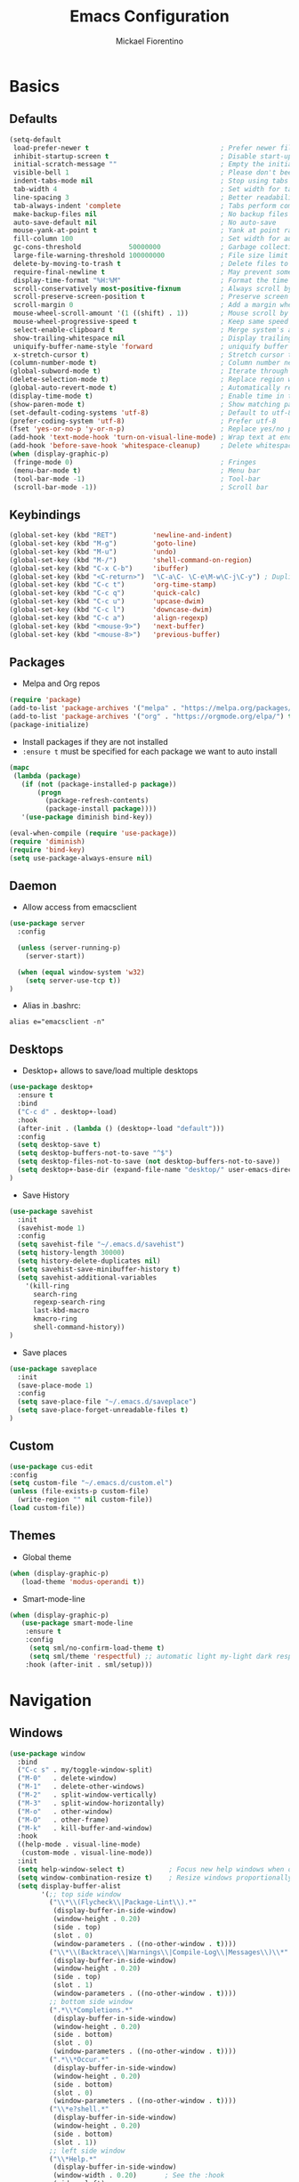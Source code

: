 #+TITLE: Emacs Configuration
#+AUTHOR: Mickael Fiorentino
#+EMAIL: mickael.fiorentino@mailbox.org

* Basics
** Defaults
#+BEGIN_SRC emacs-lisp
  (setq-default
   load-prefer-newer t                                 ; Prefer newer file by default
   inhibit-startup-screen t                            ; Disable start-up screen
   initial-scratch-message ""                          ; Empty the initial *scratch* buffer
   visible-bell 1                                      ; Please don't beep at me
   indent-tabs-mode nil                                ; Stop using tabs to indent
   tab-width 4                                         ; Set width for tabs
   line-spacing 3                                      ; Better readability
   tab-always-indent 'complete                         ; Tabs perform completion
   make-backup-files nil                               ; No backup files
   auto-save-default nil                               ; No auto-save
   mouse-yank-at-point t                               ; Yank at point rather than pointer
   fill-column 100                                     ; Set width for automatic line breaks
   gc-cons-threshold            50000000               ; Garbage collection size -> 50Mb
   large-file-warning-threshold 100000000              ; File size limit warning -> 100Mb
   delete-by-moving-to-trash t                         ; Delete files to trash
   require-final-newline t                             ; May prevent some problems
   display-time-format "%H:%M"                         ; Format the time string
   scroll-conservatively most-positive-fixnum          ; Always scroll by one line
   scroll-preserve-screen-position t                   ; Preserve screen position
   scroll-margin 0                                     ; Add a margin when scrolling vertically
   mouse-wheel-scroll-amount '(1 ((shift) . 1))        ; Mouse scroll by 1 line
   mouse-wheel-progressive-speed t                     ; Keep same speed
   select-enable-clipboard t                           ; Merge system's and Emacs' clipboard
   show-trailing-whitespace nil                        ; Display trailing whitespaces
   uniquify-buffer-name-style 'forward                 ; uniquify buffer names
   x-stretch-cursor t)                                 ; Stretch cursor to the glyph width
  (column-number-mode t)                               ; Column number next to line number
  (global-subword-mode t)                              ; Iterate through CamelCase words
  (delete-selection-mode t)                            ; Replace region when inserting text
  (global-auto-revert-mode t)                          ; Automatically revert buffer from file
  (display-time-mode t)                                ; Enable time in the mode-line
  (show-paren-mode t)                                  ; Show matching parenthesis
  (set-default-coding-systems 'utf-8)                  ; Default to utf-8 encoding
  (prefer-coding-system 'utf-8)                        ; Prefer utf-8
  (fset 'yes-or-no-p 'y-or-n-p)                        ; Replace yes/no prompts with y/n
  (add-hook 'text-mode-hook 'turn-on-visual-line-mode) ; Wrap text at end-of-line in text-mode
  (add-hook 'before-save-hook 'whitespace-cleanup)     ; Delete whitespaces before saving
  (when (display-graphic-p)
   (fringe-mode 0)                                     ; Fringes
   (menu-bar-mode t)                                   ; Menu bar
   (tool-bar-mode -1)                                  ; Tool-bar
   (scroll-bar-mode -1))                               ; Scroll bar
#+END_SRC

** Keybindings
#+BEGIN_SRC emacs-lisp
  (global-set-key (kbd "RET")         'newline-and-indent)
  (global-set-key (kbd "M-g")         'goto-line)
  (global-set-key (kbd "M-u")         'undo)
  (global-set-key (kbd "M-/")         'shell-command-on-region)
  (global-set-key (kbd "C-x C-b")     'ibuffer)
  (global-set-key (kbd "<C-return>")  "\C-a\C- \C-e\M-w\C-j\C-y") ; Duplicate line
  (global-set-key (kbd "C-c t")       'org-time-stamp)
  (global-set-key (kbd "C-c q")       'quick-calc)
  (global-set-key (kbd "C-c u")       'upcase-dwim)
  (global-set-key (kbd "C-c l")       'downcase-dwim)
  (global-set-key (kbd "C-c a")       'align-regexp)
  (global-set-key (kbd "<mouse-9>")   'next-buffer)
  (global-set-key (kbd "<mouse-8>")   'previous-buffer)
#+END_SRC

** Packages

 - Melpa and Org repos
 #+BEGIN_SRC emacs-lisp
   (require 'package)
   (add-to-list 'package-archives '("melpa" . "https://melpa.org/packages/") t)
   (add-to-list 'package-archives '("org" . "https://orgmode.org/elpa/") t)
   (package-initialize)
 #+END_SRC

 - Install packages if they are not installed
 - ~:ensure t~ must be specified for each package we want to auto install
 #+BEGIN_SRC emacs-lisp
   (mapc
    (lambda (package)
      (if (not (package-installed-p package))
          (progn
            (package-refresh-contents)
            (package-install package))))
      '(use-package diminish bind-key))

   (eval-when-compile (require 'use-package))
   (require 'diminish)
   (require 'bind-key)
   (setq use-package-always-ensure nil)
 #+END_SRC

** Daemon

- Allow access from emacsclient
#+BEGIN_SRC emacs-lisp
(use-package server
  :config

  (unless (server-running-p)
    (server-start))

  (when (equal window-system 'w32)
    (setq server-use-tcp t))
)
#+END_SRC

- Alias in .bashrc:
#+BEGIN_SRC shell
  alias e="emacsclient -n"
#+END_SRC

** Desktops

- Desktop+ allows to save/load multiple desktops
#+BEGIN_SRC emacs-lisp
(use-package desktop+
  :ensure t
  :bind
  ("C-c d" . desktop+-load)
  :hook
  (after-init . (lambda () (desktop+-load "default")))
  :config
  (setq desktop-save t)
  (setq desktop-buffers-not-to-save "^$")
  (setq desktop-files-not-to-save (not desktop-buffers-not-to-save))
  (setq desktop+-base-dir (expand-file-name "desktop/" user-emacs-directory))
)
#+END_SRC

- Save History
#+BEGIN_SRC emacs-lisp
(use-package savehist
  :init
  (savehist-mode 1)
  :config
  (setq savehist-file "~/.emacs.d/savehist")
  (setq history-length 30000)
  (setq history-delete-duplicates nil)
  (setq savehist-save-minibuffer-history t)
  (setq savehist-additional-variables
    '(kill-ring
      search-ring
      regexp-search-ring
      last-kbd-macro
      kmacro-ring
      shell-command-history))
)
#+END_SRC

- Save places
#+BEGIN_SRC emacs-lisp
(use-package saveplace
  :init
  (save-place-mode 1)
  :config
  (setq save-place-file "~/.emacs.d/saveplace")
  (setq save-place-forget-unreadable-files t)
)
#+END_SRC

** Custom
  #+BEGIN_SRC emacs-lisp
    (use-package cus-edit
    :config
    (setq custom-file "~/.emacs.d/custom.el")
    (unless (file-exists-p custom-file)
      (write-region "" nil custom-file))
    (load custom-file))
  #+END_SRC

** Themes
- Global theme
#+BEGIN_SRC emacs-lisp
(when (display-graphic-p)
   (load-theme 'modus-operandi t))
#+END_SRC

- Smart-mode-line
#+BEGIN_SRC emacs-lisp
(when (display-graphic-p)
   (use-package smart-mode-line
    :ensure t
    :config
     (setq sml/no-confirm-load-theme t)
     (setq sml/theme 'respectful) ;; automatic light my-light dark respectful
    :hook (after-init . sml/setup)))
#+END_SRC

* Navigation
** Windows
#+BEGIN_SRC emacs-lisp
(use-package window
  :bind
  ("C-c s" . my/toggle-window-split)
  ("M-0"   . delete-window)
  ("M-1"   . delete-other-windows)
  ("M-2"   . split-window-vertically)
  ("M-3"   . split-window-horizontally)
  ("M-o"   . other-window)
  ("M-O"   . other-frame)
  ("M-k"   . kill-buffer-and-window)
  :hook
  ((help-mode . visual-line-mode)
   (custom-mode . visual-line-mode))
  :init
  (setq help-window-select t)           ; Focus new help windows when opened
  (setq window-combination-resize t)    ; Resize windows proportionally
  (setq display-buffer-alist
        '(;; top side window
          ("\\*\\(Flycheck\\|Package-Lint\\).*"
           (display-buffer-in-side-window)
           (window-height . 0.20)
           (side . top)
           (slot . 0)
           (window-parameters . ((no-other-window . t))))
          ("\\*\\(Backtrace\\|Warnings\\|Compile-Log\\|Messages\\)\\*"
           (display-buffer-in-side-window)
           (window-height . 0.20)
           (side . top)
           (slot . 1)
           (window-parameters . ((no-other-window . t))))
          ;; bottom side window
          (".*\\*Completions.*"
           (display-buffer-in-side-window)
           (window-height . 0.20)
           (side . bottom)
           (slot . 0)
           (window-parameters . ((no-other-window . t))))
          (".*\\*Occur.*"
           (display-buffer-in-side-window)
           (window-height . 0.20)
           (side . bottom)
           (slot . 0)
           (window-parameters . ((no-other-window . t))))
          ("\\*e?shell.*"
           (display-buffer-in-side-window)
           (window-height . 0.20)
           (side . bottom)
           (slot . 1))
          ;; left side window
          ("\\*Help.*"
           (display-buffer-in-side-window)
           (window-width . 0.20)       ; See the :hook
           (side . left)
           (slot . 0)
           (window-parameters . ((no-other-window . t))))
          ;; right side window
          ("\\*Faces\\*"
           (display-buffer-in-side-window)
           (window-width . 0.25)
           (side . right)
           (slot . 0)
           (window-parameters . ((no-other-window . t)
                                 (mode-line-format . (" "
                                                      mode-line-buffer-identification)))))
          ("\\*Custom.*"
           (display-buffer-in-side-window)
           (window-width . 0.25)
           (side . right)
           (slot . 1))))
  :config
  (defun my/toggle-window-split ()
  "
  Toggle window view between horizontal and vertical modes
  Only when the window count is equal to 2
  "
    (interactive)
    (if (= (count-windows) 2)
      (let* ((this-win-buffer (window-buffer))
         (next-win-buffer (window-buffer (next-window)))
         (this-win-edges (window-edges (selected-window)))
         (next-win-edges (window-edges (next-window)))
         (this-win-2nd (not (and (<= (car this-win-edges)
                     (car next-win-edges))
                     (<= (cadr this-win-edges)
                     (cadr next-win-edges)))))
         (splitter
          (if (= (car this-win-edges)
             (car (window-edges (next-window))))
          'split-window-horizontally
        'split-window-vertically)))
    (delete-other-windows)
    (let ((first-win (selected-window)))
      (funcall splitter)
      (if this-win-2nd (other-window 1))
      (set-window-buffer (selected-window) this-win-buffer)
      (set-window-buffer (next-window) next-win-buffer)
      (select-window first-win)
      (if this-win-2nd (other-window 1)))))
  )
)
#+END_SRC
** Minibuffer
*** Prescient
#+BEGIN_SRC emacs-lisp
(use-package prescient
  :ensure t
  :config
  (prescient-persist-mode +1)
)
#+END_SRC

*** Prot

#+BEGIN_SRC emacs-lisp
  ;; (use-package minibuffer
  ;;   :bind (("M-v" . prot/focus-minibuffer-or-completions)
  ;;          :map completion-list-mode-map
  ;;          ("h" . prot/describe-symbol-at-point)
  ;;          ("n" . next-line)
  ;;          ("p" . previous-line)
  ;;          ("f" . next-completion)
  ;;          ("b" . previous-completion)
  ;;          ("M-v" . prot/focus-minibuffer))
  ;;   :config
  ;;   (setq completion-cycle-threshold 3)
  ;;   (setq completion-flex-nospace nil)
  ;;   (setq completion-pcm-complete-word-inserts-delimiters t)
  ;;   (setq completion-pcm-word-delimiters "-_./:| ")
  ;;   ;; NOTE: flex completion is introduced in Emacs 27
  ;;   (setq completion-show-help nil)
  ;;   (setq completion-styles '(partial-completion substring initials flex))
  ;;   (setq completion-category-overrides
  ;;         '((file (styles initials basic))
  ;;           (buffer (styles initials basic))
  ;;           (info-menu (styles basic))))
  ;;   (setq completions-format 'vertical)   ; *Completions* buffer
  ;;   (setq enable-recursive-minibuffers t)
  ;;   (setq read-answer-short t)
  ;;   (setq read-buffer-completion-ignore-case t)
  ;;   (setq read-file-name-completion-ignore-case t)
  ;;   (setq resize-mini-windows t)

  ;;   (file-name-shadow-mode 1)
  ;;   (minibuffer-depth-indicate-mode 1)
  ;;   (minibuffer-electric-default-mode 1)

  ;;   (defun prot/focus-minibuffer ()
  ;;   "Focus the active minibuffer.
  ;;    Bind this to `completion-list-mode-map' to M-v to easily jump
  ;;    between the list of candidates present in the \\*Completions\\*
  ;;    buffer and the minibuffer (because by default M-v switches to the
  ;;    completions if invoked from inside the minibuffer.
  ;;   "
  ;;   (interactive)
  ;;   (let ((mini (active-minibuffer-window)))
  ;;     (when mini
  ;;       (select-window mini))))

  ;;   (defun prot/focus-minibuffer-or-completions ()
  ;;   "Focus the active minibuffer or the \\*Completions\\*.
  ;;    If both the minibuffer and the Completions are present, this
  ;;    command will first move per invocation to the former, then the
  ;;    latter, and then continue to switch between the two.
  ;;    The continuous switch is essentially the same as running
  ;;    `prot/focus-minibuffer' and `switch-to-completions' in
  ;;    succession.
  ;;   "
  ;;   (interactive)
  ;;   (let* ((mini (active-minibuffer-window))
  ;;           (completions (get-buffer-window "*Completions*")))
  ;;       (cond ((and mini
  ;;                   (not (minibufferp)))
  ;;              (select-window mini nil))
  ;;             ((and completions
  ;;                   (not (eq (selected-window)
  ;;                            completions)))
  ;;              (select-window completions nil)))))
  ;; )
#+END_SRC


#+BEGIN_SRC emacs-lisp
  ;; (use-package icomplete
  ;;   :demand
  ;;   :bind
  ;;   (:map icomplete-minibuffer-map
  ;;    ("<left>"  . icomplete-backward-completions)
  ;;    ("<up>"    . icomplete-backward-completions)
  ;;    ("<right>" . icomplete-forward-completions)
  ;;    ("<down>"  . icomplete-forward-completions))
  ;;   :config
  ;;   (setq icomplete-delay-completions-threshold 0)
  ;;   (setq icomplete-max-delay-chars 0)
  ;;   (setq icomplete-compute-delay 0)
  ;;   (setq icomplete-show-matches-on-no-input t)
  ;;   (setq icomplete-hide-common-prefix nil)
  ;;   (setq icomplete-prospects-height 1)
  ;;   (setq icomplete-separator " Â· ")
  ;;   (setq icomplete-with-completion-tables t)
  ;;   (setq icomplete-in-buffer t)
  ;;   (icomplete-mode 1)
  ;;  )
#+END_SRC

*** Ivy
#+BEGIN_SRC emacs-lisp
  (use-package ivy
     :ensure t
     :diminish (ivy-mode . "")
     :config (ivy-mode)
     :bind (("C-x b" . ivy-switch-buffer)
            ("C-x B" . ivy-switch-buffer-other-window)
            ("M-H"   . ivy-resume))
     :custom
     (ivy-re-builders-alist
       '((t . ivy--regex-ignore-order))) ;; allow input not in order
     (ivy-height 10)
     (ivy-count-format "(%d/%d)")
     (ivy-display-style 'fancy)
     (ivy-initial-inputs-alist nil)
     (ivy-wrap nil)
     (ivy-use-virtual-buffers nil))
#+END_SRC

#+BEGIN_SRC emacs-lisp
  (use-package ivy-prescient
     :ensure t
     :after ivy
     :config (ivy-prescient-mode)
  )
#+END_SRC

*** Counsel
#+BEGIN_SRC emacs-lisp
  (use-package counsel
     :ensure t
     :after ivy
     :diminish (counsel-mode . "")
     :bind (("M-x"     . counsel-M-x)
            ("C-x C-f" . counsel-find-file)
            ("M-l"     . counsel-imenu)
            ("C-c h"   . counsel-command-history)
            ("C-M-s"   . counsel-git-grep))
  )
#+END_SRC

** Search
*** Isearch
#+BEGIN_SRC emacs-lisp
  (use-package isearch
    :bind
    (("M-s M-o" . multi-occur)
     ("M-s %" . prot/isearch-query-replace-symbol-at-point)
     :map minibuffer-local-isearch-map
     ("<tab>" . isearch-complete-edit)
     :map isearch-mode-map
     ("<tab>" . isearch-complete)
     ("C-SPC" . prot/isearch-mark-and-exit))
    :config
    (setq search-highlight t)
    (setq search-whitespace-regexp ".*?")
    (setq isearch-lax-whitespace t)
    (setq isearch-regexp-lax-whitespace nil)
    (setq isearch-lazy-highlight t)

    (defun prot/isearch-mark-and-exit ()
      "Mark the current search string and exit the search."
      (interactive)
      (push-mark isearch-other-end t 'activate)
      (setq deactivate-mark nil)
      (isearch-done))

    (defun prot/isearch-query-replace-symbol-at-point ()
      "Run `query-replace-regexp' for the symbol at point."
      (interactive)
      (isearch-forward-symbol-at-point)
      (isearch-query-replace-regexp))
  )
#+END_SRC

*** Swiper
#+BEGIN_SRC emacs-lisp
  ;; (use-package swiper
  ;;    :ensure t
  ;;    :after ivy
  ;;    :bind ("C-s" . swiper)
  ;; )
#+END_SRC
** Projects Management
*** Projectile
#+BEGIN_SRC emacs-lisp
(use-package projectile
   :ensure t
   :diminish (projectile-mode . "")
   :config (define-key projectile-mode-map (kbd "C-c p") 'projectile-command-map)
   :init (projectile-mode)
)
#+END_SRC

*** Speedbar

- speedbar
#+BEGIN_SRC emacs-lisp
(use-package speedbar
   :config
   (setq speedbar-use-images nil
         speedbar-show-unknown-files t))
#+END_SRC

- sr-speedbar
#+BEGIN_SRC emacs-lisp
(use-package sr-speedbar
   :ensure t
   :after speedbar
   :config
   (setq sr-speedbar-right-side nil
         sr-speedbar-max-width 40
         sr-speedbar-width 30
         sr-speedbar-default-width 30
         sr-speedbar-skip-other-window-p t))
 #+END_SRC

*** Neotree
#+BEGIN_SRC emacs-lisp
(use-package neotree
  :commands
  (neotree-toggle my/neotree-project-dir)
  :bind
  (("<f8>" . my/neotree-project-dir))
  :functions
  (neo-global--window-exists-p neotree-dir neotree-find)
  :config
  (setq neo-theme 'arrow)

  ;; from https://www.emacswiki.org/emacs/NeoTree
  (defun my/neotree-project-dir ()
  "Open NeoTree using the git root."
      (interactive)
      (let ((project-dir (projectile-project-root))
            (file-name (buffer-file-name)))
        (neotree-toggle)
        (if project-dir
            (if (neo-global--window-exists-p)
                (progn
                  (neotree-dir project-dir)
                  (neotree-find file-name)))
          (message "Could not find git project root."))))
  )
#+END_SRC
* Edit
** Multiple Cursors
#+BEGIN_SRC emacs-lisp
(use-package multiple-cursors
  :ensure t
  :bind (("C->" . mc/mark-next-like-this)
         ("C-<" . mc/mark-previous-like-this)))
#+END_SRC

** Completion
#+BEGIN_SRC emacs-lisp
(use-package dabbrev
  :commands (dabbrev-expand dabbrev-completion)
  :bind ("<backtab>" . dabbrev-completion)
  :config
  (setq dabbrev-abbrev-char-regexp "\\sw\\|\\s_")
  (setq dabbrev-abbrev-skip-leading-regexp "\\$\\|\\*\\|/\\|=")
  (setq dabbrev-backward-only t)
  (setq dabbrev-case-distinction nil)
  (setq dabbrev-case-fold-search t)
  (setq dabbrev-case-replace nil)
  (setq dabbrev-check-other-buffers t)
  (setq dabbrev-eliminate-newlines nil)
  (setq dabbrev-upcase-means-case-search t)
)
#+END_SRC

#+BEGIN_SRC emacs-lisp
(use-package hippie-exp
  :after dabbrev
  ;; :hook (prog-mode . (lambda () (local-set-key (kbd "<tab>") 'hippie-expand)))
  :config
  (setq hippie-expand-try-functions-list
        '(try-expand-dabbrev-visible
          try-expand-dabbrev
          try-expand-dabbrev-all-buffers
          try-expand-dabbrev-from-kill
          try-expand-list-all-buffers
          try-expand-list
          try-expand-line-all-buffers
          try-expand-line
          try-complete-file-name-partially
          try-complete-file-name
          try-expand-all-abbrevs))
  (setq hippie-expand-verbose nil)
)
(add-hook 'prog-mode-hook
     (lambda () (local-set-key (kbd "<tab>") 'hippie-expand)))
#+END_SRC

** Expand-Region
#+BEGIN_SRC emacs-lisp
(use-package expand-region
   :ensure t
   :bind (("C-."  . er/expand-region)
          ("C-M-." . er/contract-region))
)
#+END_SRC

** YaSnippets
#+BEGIN_SRC emacs-lisp
(use-package yasnippet
   :ensure t
   :diminish
   (yas-minor-mode . "")
   :config
   (setq yas-verbosity 1)
   (setq yas-wrap-around-region t)
   (add-to-list #'yas-snippet-dirs "~/.emacs.d/emacs.d/yasnippets")
   :init
   ;;(yas-reload-all)
   (yas-global-mode)
)
#+END_SRC

#+BEGIN_SRC emacs-lisp
(use-package yasnippet-snippets
    :ensure t
)
#+END_SRC

* Shell
** shell-mode
#+BEGIN_SRC emacs-lisp
(use-package shell
  :init
  (add-hook 'shell-mode-hook
    (lambda ()
      (local-set-key (kbd "C-l") 'comint-clear-buffer))
      (face-remap-set-base 'comint-highlight-prompt :inherit nil))
  :config
  (setq explicit-shell-file-name "C:\\Program Files\\Git\\git-bash.exe")
  (setq explicit-bash.exe-args '("--login" "-i" "--cd-to-home"))
)
#+END_SRC

** eshell-mode
#+BEGIN_SRC emacs-lisp
(use-package eshell
  :init
  (add-hook 'eshell-mode-hook
    (lambda ()
      (add-to-list 'eshell-visual-commands "ssh")
      (add-to-list 'eshell-visual-commands "plink")
      (add-to-list 'eshell-visual-commands "git")
      (add-to-list 'eshell-visual-commands "tail")))
  :config
  (setq eshell-scroll-to-bottom-on-input 'all)
  (setq eshell-error-if-no-glob t)
  (setq eshell-hist-ignoredups t)
  (setq eshell-save-history-on-exit t)
  (setq eshell-prefer-lisp-functions nil)
  (setq eshell-destroy-buffer-when-process-dies t)
)
#+END_SRC

** Tramp
#+BEGIN_SRC emacs-lisp
  (use-package tramp
   :config
   (add-to-list 'tramp-remote-path 'tramp-own-remote-path)
   (setq magit-git-executable "git")
   (setq tramp-default-method "plink")
   (setq auto-revert-remote-files t)
   (setq remote-file-name-inhibit-cache nil) ;; cache file-name forever
   (setq vc-ignore-dir-regexp
    (format "%s\\|%s"
        vc-ignore-dir-regexp
        tramp-file-name-regexp)))
#+END_SRC

To open a (remote) file with =sudo= follow the explanation from [[https://www.emacswiki.org/emacs/TrampMode#toc17][EmacsWiki]]:
- =sudo= on local host: ~C-x C-f /sudo:: <TAB>~
- With Ivy, the hydra (M-o) r opens file as root
- Sudo on /remote/ with any /user/ when ssh/config knows /abbrev/:
  ~C-x C-f /ssh:abbrev|sudo:user@remote:/path/to/file~

** Dired
- Map ~<~ to "previous" & ~RET~ to "Enter Directory"
- Do not open a new buffer each time
#+BEGIN_SRC emacs-lisp
  (use-package dired
   :config
   (put 'dired-find-alternate-file 'disabled nil)
   (setq dired-listing-switches "-laGh1v --group-directories-first")
   :init (add-hook 'dired-load-hook (lambda () (load "dired-x")))
   :bind (:map dired-mode-map
               ("<" . (lambda () (interactive) (find-alternate-file "..")))
               ("RET" . dired-find-alternate-file)))
#+END_SRC

** Magit

#+BEGIN_SRC emacs-lisp
(use-package magit
   :ensure t
   :bind ("C-x g" . magit-status)
   :config
   (setq auto-revert-buffer-list-filter
         'magit-auto-revert-repository-buffers-p))
#+END_SRC

* Write
** Org
#+BEGIN_SRC emacs-lisp
  (use-package org
    ;; :init
    ;; (org-reload)
    :bind
    ("C-c n" . my/narrow-or-widen-dwim)
    :config
    (setq org-todo-keywords '((sequence "TODO" "PROCESS" "|" "DONE" )))
    (setq org-startup-folded (quote content))
    (setq org-startup-indented t)
    (setq org-hide-leading-stars t)
    (setq org-hide-emphasis-markers t)
    (setq org-latex-listings 'minted)
    (setq org-latex-pdf-process
      '("pdflatex --shell-escape --interaction nonstopmode %f"
        "bibtex %b"
        "pdflatex --shell-escape --interaction nonstopmode %f"
        "pdflatex --shell-escape --interaction nonstopmode %f"))
    (add-to-list 'org-latex-packages-alist '("" "listings"))
    (add-to-list 'org-latex-packages-alist '("" "color"))
    (add-to-list 'org-latex-packages-alist '("" "minted"))

    (defun my/narrow-or-widen-dwim ()
    " Toggle narrow/widen region
      If the buffer is narrowed it widens, otherwise it narrows.
    "
    (interactive)
    (cond ((buffer-narrowed-p) (widen))
      ((region-active-p) (narrow-to-region (region-beginning) (region-end)))
      ((equal major-mode 'org-mode) (org-narrow-to-subtree))
      (t (error "Please select a region to narrow to")))
    )
  )
#+END_SRC

** Outline
#+BEGIN_SRC emacs-lisp
(use-package outline-magic
   :ensure t
   :after outline
   :bind
   (:map outline-minor-mode-map
     ("M-<up>"    . outline-move-subtree-up)
     ("M-<down>"  . outline-move-subtree-down)
     ("M-<left>"  . outline-promote)
     ("M-<right>" . outline-demote)
     ("C-<down>"  . outline-next-heading)
     ("C-<up>"    . outline-previous-heading))
   :init
   (add-hook 'outline-mode-hook (lambda () (require 'outline-magic)))
   (add-hook 'outline-minor-mode-hook (lambda ()
       (require 'outline-magic)))
       (define-key outline-minor-mode-map [(tab)] 'outline-cycle)
   :config
   (setq outline-cycle-emulate-tab t)
)
#+END_SRC

** Markdown
#+BEGIN_SRC emacs-lisp
(use-package markdown-mode
   :ensure t
   :mode (("\\.md\\'"       . markdown-mode)
          ("\\.markdown\\'" . markdown-mode)))
#+END_SRC

** Dokuwiki

- Login
#+BEGIN_SRC emacs-lisp
(use-package dokuwiki
   :ensure t
   :config
   (setq dokuwiki-xml-rpc-url "https://intranet.grm.polymtl.ca/wiki/lib/exe/xmlrpc.php")
   (setq dokuwiki-login-user-name "fiorentino"))
#+END_SRC

- Dokuwiki mode
#+BEGIN_SRC emacs-lisp
(use-package dokuwiki-mode
   :ensure t
   :mode "\\.dwiki\\'"
   :hook (dokuwiki-mode . outline-minor-mode)
   :bind (:map dokuwiki-mode-map
               ("C-c C-l" . dokuwiki-list-pages)
               ("C-c C-s" . dokuwiki-save-page)))
#+END_SRC

** PDF
#+BEGIN_SRC emacs-lisp
;;(use-package pdf-tools
;;  :if (string-match-p "fc"
;;         (cond ((not operating-system-release) "") (t operating-system-release)))
;;  :config
;;  (pdf-loader-install)
;;  (setq-default pdf-view-display-size 'fit-width))
#+END_SRC

** Latex

- [[https://stackoverflow.com/questions/7587287/how-do-i-bind-latexmk-to-one-key-in-emacs-and-have-it-show-errors-if-there-are-a][Latexmk]]
#+BEGIN_SRC emacs-lisp
;;(defun run-latexmk ()
;;  (interactive)
;;  (let ((TeX-save-query nil)
;;        (TeX-process-asynchronous nil)
;;        (master-file (TeX-master-file)))
;;    (TeX-save-document "")
;;    (TeX-run-TeX "run-latexmk" "latexmk" master-file)
;;    (if (plist-get TeX-error-report-switches (intern master-file))
;;        (TeX-next-error 1 t)
;;      (minibuffer-message "done"))))
#+END_SRC

- Config
#+BEGIN_SRC emacs-lisp
  (use-package tex
     :defer t
     :ensure auctex
     :mode ("\\.tex\\'" . LaTeX-mode)
     :init
     (setq TeX-auto-save t)
     (setq TeX-parse-self t)
     (setq TeX-source-correlate-start-server t)
     ;; (setq TeX-view-program-selection '((output-pdf "PDF Tools")))
     ;; (setq LaTeX-command-style '(("" "%(PDF)%(latex) --synctex=1 %S%(PDFout)")))
     :hook
     ((LaTeX-mode . TeX-source-correlate-mode)
      (LaTeX-mode . outline-minor-mode)
      (LaTeX-mode . TeX-fold-mode)
      (TeX-after-compilation-finished-functions . TeX-revert-document-buffer)
      (LaTeX-mode . (lambda () (define-key LaTeX-mode-map
        (kbd "C-x C-s") (lambda () (interactive) (save-buffer) (TeX-fold-buffer))))))
     :config
     ;;(add-to-list 'TeX-command-list
     ;;  '("Latexmk" "(run-latexmk)" TeX-run-function nil t :help "Run Latexmk") t)
     ;;(add-to-list 'TeX-command-list
     ;;  '("Make" "make TEXINPUTS=/usr/share/texmf/tex:$TEXINPUTS" TeX-run-compile nil t :help "Run makefile") t)
     (setq outline-promotion-headings
         '("\\chapter" "\\section" "\\subsection" "\\subsubsection" "\\paragraph" "\\subparagraph"))
  )
#+END_SRC

** Bibtex
[[http://joostkremers.github.io/ebib/][Ebib]] is a BibTeX database manager

- Global keybinding
#+BEGIN_SRC emacs-lisp
(global-set-key (kbd "C-c e") 'ebib)
(global-set-key (kbd "M-i") 'ebib-insert-citation)
#+END_SRC

- Config
#+BEGIN_SRC emacs-lisp
(use-package ebib
  :ensure t
  :config
  (require 'org-ebib)
;;  (setq ebib-bib-search-dirs '("~/PhD/Biblio/"))
;;  (setq ebib-preload-bib-files '("~/PhD/Biblio/Library.bib"))
;;  (setq ebib-notes-use-single-file "~/PhD/Biblio/Library.org")
;;  (setq ebib-file-associations '(("pdf" . "evince") ("ps" . "gv")))
  (setq ebib-index-window-size 15)
  (setq ebib-notes-template "** %T\n:PROPERTIES:\n%K\n:DOI: %D\n:FILE: %F\n:END:\n>|<")
  (define-key ebib-multiline-mode-map "\C-c\C-c" 'ebib-cancel-multiline-buffer)
  (remove-hook 'ebib-notes-new-note-hook 'org-narrow-to-subtree)
  (remove-hook 'ebib-notes-open-note-after-hook 'org-narrow-to-subtree)
)
#+END_SRC

* Code
** VHDL
#+BEGIN_SRC emacs-lisp
(defun my-vhdl-mode-hook ()
   (setq vhdl-standard (quote (08 nil)))
   (define-key vhdl-mode-map (kbd "<backtab>") 'vhdl-align-region)
   (define-key vhdl-mode-map " " nil))

(add-hook 'vhdl-mode-hook 'my-vhdl-mode-hook)
#+END_SRC

** Verilog
#+BEGIN_SRC emacs-lisp
(use-package verilog-mode
   :mode (("\\.[st]*v[hp]*\\'" . verilog-mode)
          ("\\.f\\'"           . verilog-mode)
          ("\\.psl\\'"         . verilog-mode)
          ("\\.vams\\'"        . verilog-mode)
          ("\\.vinc\\'"        . verilog-mode))
   :config
     (setq verilog-indent-level             4)             ; 3
     (setq verilog-indent-level-module      4)             ; 3
     (setq verilog-indent-level-declaration 4)             ; 3
     (setq verilog-indent-level-behavioral  0)             ; 3
     (setq verilog-indent-level-directive   0)             ; 1
     (setq verilog-case-indent              4)             ; 2
     (setq verilog-tab-always-indent        t)             ; t
     (setq verilog-indent-begin-after-if    nil)           ; t
     (setq verilog-auto-newline             nil)           ; t
     (setq verilog-auto-indent-on-newline   t)             ; t
     (setq verilog-minimum-comment-distance 10)            ; 10
     (setq verilog-indent-begin-after-if    t)             ; t
     (setq verilog-auto-lineup              'declarations) ; 'declarations
     (setq verilog-align-ifelse             t)             ; nil
     (setq verilog-auto-endcomments         nil)           ; t
     (setq verilog-tab-to-comment           nil)           ; nil
     (setq verilog-date-scientific-format   t))            ; t
   #+END_SRC

** TCL
#+BEGIN_SRC emacs-lisp
(use-package tcl
  :mode (("\\.tcl\\'" . tcl-mode)
         ("\\.sdc\\'" . tcl-mode)
         ("\\.xdc\\'" . tcl-mode)
         ("\\.do\\'"  . tcl-mode))
  :config
  (setq tcl-application "tclsh")
  (setq tcl-tab-always-indent nil)
  :hook (inferior-tcl-mode . (lambda () (local-set-key (kbd "C-l") 'comint-clear-buffer)))
)
#+END_SRC

** Python
#+BEGIN_SRC emacs-lisp
(use-package python
  :mode ("\\.py\\'" . python-mode)
  :hook (inferior-python-mode . (lambda () (local-set-key (kbd "C-l") 'comint-clear-buffer)))
  :config
  (setq python-shell-interpreter "python3")
  (setq indent-tabs-mode nil)
  (setq python-indent 4)
)
#+END_SRC

** C
#+BEGIN_SRC emacs-lisp
(add-hook 'c-mode-common-hook
   (lambda () (setq-default c-default-style "linux"
                            c-basic-offset  4)))
#+END_SRC

** ASM
#+BEGIN_SRC emacs-lisp
(add-to-list 'auto-mode-alist '("\\.S\\'" . asm-mode))
(add-hook 'asm-mode-hook
   (lambda () (progn (setq asm-comment-char "//")
                     (setq comment-start "//")
                     (setq comment-add 0))))
#+END_SRC
